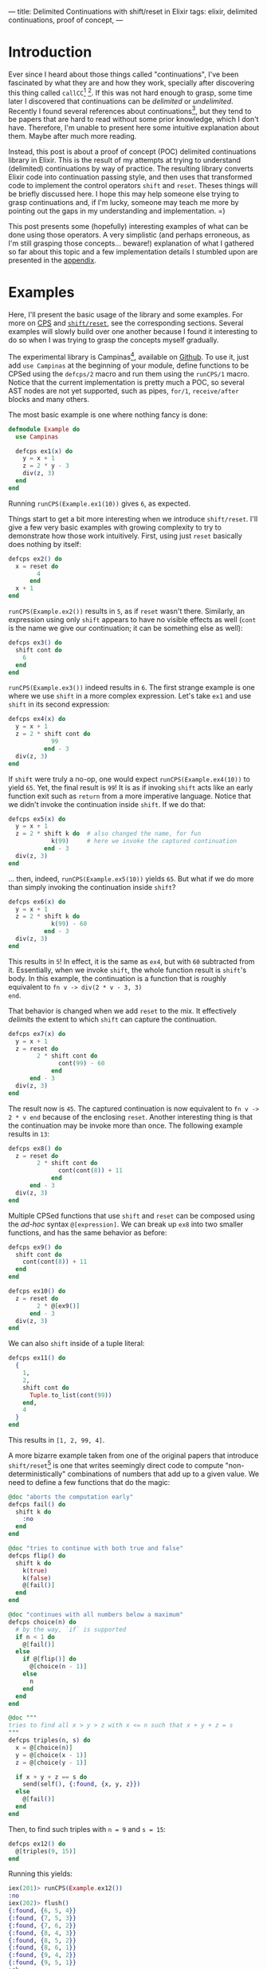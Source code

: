 ---
title: Delimited Continuations with shift/reset in Elixir
tags: elixir, delimited continuations, proof of concept,
---

* Introduction

Ever since I heard about those things called "continuations", I've
been fascinated by what they are and how they work, specially after
discovering this thing called ~callCC~[fn:1] [fn:2]. If this was not
hard enough to grasp, some time later I discovered that continuations
can be /delimited/ or /undelimited/. Recently I found several
references about continuations[fn:3], but they tend to be papers that
are hard to read without some prior knowledge, which I don't
have. Therefore, I'm unable to present here some intuitive explanation
about them. Maybe after much more reading.

Instead, this post is about a proof of concept (POC) delimited
continuations library in Elixir. This is the result of my attempts at
trying to understand (delimited) continuations by way of practice. The
resulting library converts Elixir code into continuation passing
style, and then uses that transformed code to implement the control
operators ~shift~ and ~reset~. Theses things will be briefly discussed
here. I hope this may help someone else trying to grasp continuations
and, if I'm lucky, someone may teach me more by pointing out the gaps
in my understanding and implementation. =)

This post presents some (hopefully) interesting examples of what can
be done using those operators. A very simplistic (and perhaps
erroneous, as I'm still grasping those concepts... beware!)
explanation of what I gathered so far about this topic and a few
implementation details I stumbled upon are presented in the [[appendix_section][appendix]].

* Examples <<examples_section>>

Here, I'll present the basic usage of the library and some
examples. For more on [[sec_cps][CPS]] and [[sec_shift_reset][~shift/reset~]], see the corresponding
sections. Several examples will slowly build over one another because
I found it interesting to do so when I was trying to grasp the
concepts myself gradually.

The experimental library is Campinas[fn:12], available on [[https://github.com/thalesmg/campinas][Github]]. To
use it, just add ~use Campinas~ at the beginning of your module,
define functions to be CPSed using the ~defcps/2~ macro and run them
using the ~runCPS/1~ macro. Notice that the current implementation is
pretty much a POC, so several AST nodes are not yet supported, such as
pipes, ~for/1~, ~receive/after~ blocks and many others.

The most basic example is one where nothing fancy is done:

#+BEGIN_SRC elixir
  defmodule Example do
    use Campinas

    defcps ex1(x) do
      y = x + 1
      z = 2 * y - 3
      div(z, 3)
    end
  end
#+END_SRC

Running ~runCPS(Example.ex1(10))~ gives ~6~, as expected.

Things start to get a bit more interesting when we introduce
~shift/reset~. I'll give a few very basic examples with growing
complexity to try to demonstrate how those work intuitively. First,
using just ~reset~ basically does nothing by itself:

#+BEGIN_SRC elixir
  defcps ex2() do
    x = reset do
          4
        end
    x + 1
  end
#+END_SRC

~runCPS(Example.ex2())~ results in ~5~, as if ~reset~ wasn't
there. Similarly, an expression using only ~shift~ appears to have no
visible effects as well (~cont~ is the name we give our continuation;
it can be something else as well):

#+BEGIN_SRC elixir
  defcps ex3() do
    shift cont do
      6
    end
  end
#+END_SRC

~runCPS(Example.ex3())~ indeed results in ~6~. The first strange
example is one where we use ~shift~ in a more complex
expression. Let's take ~ex1~ and use ~shift~ in its second expression: <<example_ex4>>

#+BEGIN_SRC elixir
  defcps ex4(x) do
    y = x + 1
    z = 2 * shift cont do
              99
            end - 3
    div(z, 3)
  end
#+END_SRC

If ~shift~ were truly a no-op, one would expect
~runCPS(Example.ex4(10))~ to yield ~65~. Yet, the final result is
~99~! It is as if invoking ~shift~ acts like an early function exit
such as ~return~ from a more imperative language. Notice that we
didn't invoke the continuation inside ~shift~. If we do that:

#+BEGIN_SRC elixir
  defcps ex5(x) do
    y = x + 1
    z = 2 * shift k do  # also changed the name, for fun
              k(99)     # here we invoke the captured continuation
            end - 3
    div(z, 3)
  end
#+END_SRC

... then, indeed, ~runCPS(Example.ex5(10))~ yields ~65~. But what if
we do more than simply invoking the continuation inside ~shift~?

#+BEGIN_SRC elixir
  defcps ex6(x) do
    y = x + 1
    z = 2 * shift k do
              k(99) - 60
            end - 3
    div(z, 3)
  end
#+END_SRC

This results in ~5~! In effect, it is the same as ~ex4~, but with ~60~
subtracted from it. Essentially, when we invoke ~shift~, the whole
function result is ~shift~'s body. In this example, the continuation
is a function that is roughly equivalent to ~fn v -> div(2 * v - 3, 3)
end~.

That behavior is changed when we add ~reset~ to the mix. It
effectively /delimits/ the extent to which ~shift~ can capture the
continuation.

#+BEGIN_SRC elixir
  defcps ex7(x) do
    y = x + 1
    z = reset do
          2 * shift cont do
                cont(99) - 60
              end
        end - 3
    div(z, 3)
  end
#+END_SRC

The result now is ~45~. The captured continuation is now equivalent to
~fn v -> 2 * v end~ because of the enclosing ~reset~. Another
interesting thing is that the continuation may be invoke more than
once. The following example results in ~13~:

#+BEGIN_SRC elixir
  defcps ex8() do
    z = reset do
          2 * shift cont do
                cont(cont(8)) + 11
              end
        end - 3
    div(z, 3)
  end
#+END_SRC

Multiple CPSed functions that use ~shift~ and ~reset~ can be composed
using the /ad-hoc/ syntax ~@[expression]~. We can break up ~ex8~ into
two smaller functions, and has the same behavior as before:

#+BEGIN_SRC elixir
  defcps ex9() do
    shift cont do
      cont(cont(8)) + 11
    end
  end

  defcps ex10() do
    z = reset do
          2 * @[ex9()]
        end - 3
    div(z, 3)
  end
#+END_SRC

We can also ~shift~ inside of a tuple literal:

#+BEGIN_SRC elixir
  defcps ex11() do
    {
      1,
      2,
      shift cont do
        Tuple.to_list(cont(99))
      end,
      4
    }
  end
#+END_SRC

This results in ~[1, 2, 99, 4]~.

A more bizarre example taken from one of the original papers that
introduce ~shift/reset~[fn:9] is one that writes seemingly direct code
to compute "non-deterministically" combinations of numbers that add up
to a given value. We need to define a few functions that do the magic:

#+BEGIN_SRC elixir
  @doc "aborts the computation early"
  defcps fail() do
    shift k do
      :no
    end
  end

  @doc "tries to continue with both true and false"
  defcps flip() do
    shift k do
      k(true)
      k(false)
      @[fail()]
    end
  end

  @doc "continues with all numbers below a maximum"
  defcps choice(n) do
    # by the way, `if` is supported
    if n < 1 do
      @[fail()]
    else
      if @[flip()] do
        @[choice(n - 1)]
      else
        n
      end
    end
  end

  @doc """
  tries to find all x > y > z with x <= n such that x + y + z = s
  """
  defcps triples(n, s) do
    x = @[choice(n)]
    y = @[choice(x - 1)]
    z = @[choice(y - 1)]

    if x + y + z == s do
      send(self(), {:found, {x, y, z}})
    else
      @[fail()]
    end
  end
#+END_SRC

Then, to find such triples with ~n = 9~ and ~s = 15~:

#+BEGIN_SRC elixir
  defcps ex12() do
    @[triples(9, 15)]
  end
#+END_SRC

Running this yields:

#+BEGIN_SRC elixir
  iex(201)> runCPS(Example.ex12())
  :no
  iex(202)> flush()
  {:found, {6, 5, 4}}
  {:found, {7, 5, 3}}
  {:found, {7, 6, 2}}
  {:found, {8, 4, 3}}
  {:found, {8, 5, 2}}
  {:found, {8, 6, 1}}
  {:found, {9, 4, 2}}
  {:found, {9, 5, 1}}
  :ok
  iex(203)>
#+END_SRC

** Effect systems

As the final example, I'll show simple error and state effects built
upon those operators. It has been observed that delimited
continuations can be used to model effect systems[fn:13] [fn:14].

The simplest one is the error effect. Reminding ourselves of example
[[example_ex4][~ex4~]], an early exit would be implemented as simply as calling
~shift~. To add extra spice, we'll consider /recoverable/ exceptions:
the user provides a handler that receives the error ~e~ and decides if
computation should halt and return ~{:error, e}~, or if it should
continue (and provide a value back to the computation).

#+BEGIN_SRC elixir
   # the program
  defmodule ErrorExample do
    use Campinas
    alias Campinas.Effects.Error

    defcps program1(x) do
      y = x * x - 1

      if y < 0 do
        @[Error.error(:negative)]
      end

      result =
      if y > 100 do
        @[Error.error({:too_big, y})]
      else
        div(y, 2)
      end

      result - 1
    end
  end

  # the usage
  handler = fn
    {:too_big, n} ->
      send(self(), {:big_number, n})

    if rem(n, 2) == 0 do
      {:cont, 0}
    else
      :halt
    end

    e ->
      send(self(), {:some_error, e})
    :halt
  end

  run_error(ErrorExample.program1(2), handler)
  # should return `{:ok, 0}` without calling the handler

  run_error(ErrorExample.program1(11), handler)
  # should return `{:ok, -1}` and call the handler, which continues

  run_error(ErrorExample.program1(0), handler)
  # returns `{:error, :negative}` and call the handler, which aborts
#+END_SRC

The state effect is our last example. It has two operations: ~get/0~,
which simply reads the current state, and ~set/1~, which defines a new
state. The stateful program is run by being fed to ~run_state/2~ along
with the initial state. This returns ~{:ok, result, final_state}~.

#+BEGIN_SRC elixir
  # the program
  defmodule StateExample do
    use Campinas
    alias Campinas.Effects.State

    defcps program1(x) do
      s1 = @[State.get()]
      s2 = x + s1

      if rem(s2, 2) == 0 do
        @[State.set(s2 + 11)]
      else
        @[State.set(4 * s2)]
      end

      2 * s2 + 1
    end
  end

  # the usage
  run_state(StateCases.program1(11), 20)
  # returns `{:ok, 63, 124}`; 63 is the result; 124 is the final state

  run_state(StateCases.program1(10), 20)
  # returns `{:ok, 61, 41}`; 61 is the result; 41 is the final state
#+END_SRC

Notice that there is no mutation involved, nor exceptions being
raised/thrown (in the Elixir/Erlang sense) in those examples. ;)

* Limitations

I have not implemented several AST node possibilities in the
transformation, so almost anything outside the examples in the tests
will probably not work. =)

The example from the composable-continuation tutorial on the Scheme
Wiki does not work with the current version. I believe that
~Enum.each~ (the equivalent of ~for-each~ there) would need to be
CPSed for that to work.

* References and further resources

Here are some resources I have used, not necessarily in their
entirety, and others that I have found while researching this topic.

- [[https://www.youtube.com/watch?v=QNM-njddhIw][Delimited Continuations for Everyone by Kenichi Asai (Youtube)]]

  Nice video explaining delimited continuations with examples. It is
  also where I found some recommendations of further resources (around
  01:30).

- [[https://www.cambridge.org/core/journals/mathematical-structures-in-computer-science/article/abs/representing-control-a-study-of-the-cps-transformation/37193FD94F87443338FC7F519783FF0A][Olivier Danvy and Andre Filinski, "Representing Control: a Study of the CPS Transformation", MSCS, 1992]]

  The introductory paper recommended by Kenichi Asai. It does seem to
  have some prior knowledge assumptions, but seems very comprehensive
  and has very helpful tables of conversion rules for CPSing programs.

- [[https://citeseerx.ist.psu.edu/viewdoc/summary?doi=10.1.1.43.8753][Olivier Danvy and Andre Filinski, “Abstracting Control,” LISP and Functional Programming, 1990]]

  Another earlier paper by the authors who introduced ~shift~ and
  ~reset~. It is more compact, has a couple examples, but is much more
  dense and harder to understand (much more assumed knowledge about
  concepts and notation).

- [[https://docs.racket-lang.org/reference/cont.html][Racket Reference Manual on Continuations]]

  Great source of references and displays other control operators. Not
  quite didactic, but I recommend browsing it and trying out the
  operators, since the implementation is solid in Racket.

- [[http://community.schemewiki.org/?composable-continuations-tutorial][Composable Continuations Tutorial on Scheme Wiki]]

  A nice and short tutorial with some examples that are very
  illuminating examples that are valuable to be worked out manually.

- [[https://github.com/swannodette/delimc][~delimc~ by David Nolen]]

  A delimited continuations library for Clojure. Nice and short
  implementation to study.

- [[https://github.com/ghc-proposals/ghc-proposals/blob/master/proposals/0313-delimited-continuation-primops.rst][The proposal to add delimited control primops to GHC]] and [[https://mail.haskell.org/pipermail/ghc-devs/2020-July/019016.html][a companion email thread]] <<ref_ghc_primops_alexis>>

  Low level discussion of adding control operators similar to ~shift~
  and ~reset~ to GHC, and how these affect the execution stack.

- [[https://stackoverflow.com/a/29838823/2708711][This answer to a StackOverflow question about continuation prompts by Alexis King]] <<ref_stackoverflow_alexis>>

  Has some nice visualizations relating stack frames and delimited
  continuations.

- [[https://wingolog.org/archives/2010/02/26/guile-and-delimited-continuations][guile and delimited continuations, by Andy Wingo]] <<ref_guile_wingo>>

  One of the implementers of GNU Guile (a Scheme implementation)
  discusses adding delimited continuations to the language. Has some
  nice illustrations of the stack for the ~control/prompt~ operators
  (cousins of ~shift/reset~).

- [[https://github.com/rain-1/continuations-study-group][rain-1's continuation study group]]

  A vast collection of papers and references about continuations in
  general. It'll take quite a while to chew through all that. =)

  I'd love to know if this group has a forum or similar channel where
  one could ask questions.

* Appendix <<appendix_section>>

** Continuation Passing Style (CPS) <<sec_cps>>

 This sections describes briefly what CPS is and some decisions that I
 had to make in the implementation in order for it to work. Although
 I'm still making sense of them 🙈.

 A continuation is the materialization of "what comes next" at a given
 point of execution of a program. Or, a continuation is the evaluation
 context surrounding the /reducible expression/ (/redex/)[fn:4]. Using
 the same example from the Racket documentation:

 #+BEGIN_SRC elixir
   #  continuation
   # ↓↓↓↓
     4 - (1 + 1)
   #     ↑↑↑↑↑↑↑
   #      redex
 #+END_SRC

 Here, in order for the whole expression to be reduced, the redex is
 ~(1 + 1)~, and the continuation is ~4 - _~, where ~_~ takes the place
 of the redex as it is reduced. As another example:

 #+BEGIN_SRC elixir
   def some_fun() do
     x = 1      # the lines below are this expression's continuation.
     y = x + 2  # `x` is the "redex" that is fed here, and `_ + 3` is
                # this line's continuation.
     y + 3      # within this line, `_ + 3` is `y`'s continuation
   end
 #+END_SRC

 /Continuation Passing Style (CPS)/ is a way of writing functions and
 expressions where the continuation is passed as an explicit argument
 to the redex.

*** Irreducible values

 The simplest case is that of a value that cannot be
 reduced further. Using the notation[fn:6] ~[[ E ]]~ to denote the CPS
 conversion of a term ~E~, the conversion of a pure value is simply:

 #+BEGIN_SRC
   [[ x ]] = λκ. κ x
 #+END_SRC

 In Elixir:

 #+BEGIN_SRC elixir
   # a simple value...
   1
   # ... in CPS form becomes:
   fn k -> # `k` is the continuation, to be provided by some other code.
     k.(1) # that continuation is invoked and receives the value to
           # proceed.
   end
 #+END_SRC

*** Primitive function application <<primitive_function_application>>

 Another simple case is that of primitive function application. A
 primitive function is one that is considered a "black box" and its
 definition cannot be directly converted into CPS. I considered local
 and remote function calls as primitives.

 For a primitive function ~p~ applied to ~x~, its conversion rule is:

 #+BEGIN_SRC
   [[ p x ]] = λκ. [[ x ]] (λa. κ (p a))
 #+END_SRC

 Let's take as an example the negate unary operator, [[https://hexdocs.pm/elixir/Kernel.html#-/1][~Kernel.-/1~]].

 #+BEGIN_SRC elixir
   - x
   # ... in CPS form becomes:
   fn k1 ->         # the outer continuation
     (fn k2 ->      # ─┐ this `k2` is the lambda defined below
       k2.(x)       #  │
     end).(fn a ->  # <┘
                    # the outer continuation receives the result of the
       k1.(- a)     # primitive function application
     end)
   end
 #+END_SRC

 If you manually evaluate the above expression, you'll see that it is
 indeed equivalent to the original expression.

 If there are multiple arguments, we first have to /curry/[fn:5] the
 function before converting. This is the default behavior in a few
 languages such as Haskell and OCaml, but is a bit unusual in
 Elixir. If we start with the following for [[https://hexdocs.pm/elixir/Kernel.html#-/2][~Kernel.-/2~]]:

 #+BEGIN_SRC elixir
   fn x, y ->
     x - y
   end
 #+END_SRC

 The curried form (not yet "/CPSed/"), is equivalent to:

 #+BEGIN_SRC elixir
   fn x ->
     fn y ->
       x - y
     end
   end
 #+END_SRC

 The rule for a 2-arity primitive application is:

 #+BEGIN_SRC
   [[ p x y ]] = λκ. [[ x ]] (λa. [[ y ]] (λb. κ (p a b)))
 #+END_SRC

 This rule can be extended further for more arguments. Expressing this
 in Elixir: <<cps_prim_app_minus1>>

 #+BEGIN_SRC elixir
   # assuming `x` and `y` are in scope here.
   fn k1 ->
     (fn k2 ->
       k2.(x)
     end).(fn a ->
       (fn k3 ->
         k3.(y)
       end).(fn b ->
         k1.(a - b)
       end)
     end)
   end
 #+END_SRC

 Pass this thing the "final continuation" (commonly the identity
 function [[https://hexdocs.pm/elixir/Function.html#identity/1][~Function.identity/1~]] or, more compactly, ~& &1~), you should
 see it results in ~-1~ as expected.

 A special case is that of 0-arity primitive functions. In that case,
 we just invoke the function and pass it to the continuation, as if it
 were a pure value.

 #+BEGIN_SRC elixir
   node()
   # ... becomes simply:
   fn k -> k.(node()) end
 #+END_SRC

*** Lambdas

 The next case to consider is how to convert a lambda definition into
 CPS. To do so, we make it accept a continuation as the first argument,
 then immediately apply it to a lambda that takes the "original"
 argument. The body of this inner lambda is another lambda that takes
 another continuation, with the "CPSed" (converted into CPS) version of
 the original lambda body fed this inner continuation.

 #+BEGIN_SRC
   [[ λx. M ]] = λκ1. κ1 (λx. λκ2. [[ M ]] κ2)
 #+END_SRC

 Since that is quite convoluted, let's visualize it by considering the
 identity function:

 #+BEGIN_SRC elixir
   fn x -> x end
 #+END_SRC

 In CPS, it becomes:

 #+BEGIN_SRC elixir
   fn k1 ->      # the outer continuation;
     k1.(fn x -> # the argument;
       fn k2 ->  # takes another continuation;
         # then we CPS the body of the original lambda and feed it k2.
         # [[ x ]] k2
       end
     end)
   end
   # ↓↓↓↓↓↓↓↓↓↓↓↓↓
   fn k1 ->
     k1.(fn x ->
       fn k2 ->
         # since it is a irreducible value, we apply the same rules as
         # above.
         (fn k3 ->
           k3.(x)
         end).(k2)
       end
     end)
   end
 #+END_SRC

 In the above example, one could β-reduce[fn:7] the inner lambda and
 simplify further. But I'll use this β-expanded version that
 generalizes better for the cases below[fn:8] .

 There is an additional detail about the rule above: if a lambda like
 the above is directly applied in code, as in ~(fn x -> x end).(1)~,
 then the above conversion is the one use as the CPSed lambda to be
 applied to ~1~ (as will be explored later). But if this lambda is
 returned as a value, one must wrap it in another continuation layer as
 if it were a pure value:

 #+BEGIN_SRC elixir
   # the final version of our example, when returned as a value
   fn k0 ->        # ← notice the extra continuation `k0`
     k0.(fn k1 ->  # ←
       k1.(fn x ->
         fn k2 ->
           (fn k3 ->
             k3.(x)
           end).(k2)
         end
       end)
     end)
   end
 #+END_SRC

 I probably have messed something thing up when implementing, but I
 needed to do this in order for all the thing to behave as
 expected. I'm curious to know the correct version of this. =)

 In case of multiple arguments, we curry the function as in the
 primitive function application case above before CPSing it with
 similar rules. As an example that mixes lambda definitions and
 primitive function applications in its body. The big highlighted area
 is the CPSed version of the "minus one" shown [[cps_prim_app_minus1][above]].

 #+BEGIN_SRC elixir
   # [[ fn x, y -> x - y end ]]
   #
   fn k0 ->                        # ← that extra continuation layer
     k0.(fn k1 ->                  # ─┐
       k1.(fn x ->                 # ─┘ stuff for the `x` argument
         fn k3 ->
           k3.(fn y ->
             fn k4 ->
               (fn k1 ->           # ─┐
                 (fn k2 ->         #  │
                   k2.(x)          #  │
                 end).(fn a ->     #  │ this is the CPSed version of
                   (fn k3 ->       #  │ the "minus one" function
                     k3.(y)        #  │ shown above...
                   end).(fn b ->   #  │
                     k1.(a - b)    #  │
                   end)            #  │
                 end)              #  │
               end).(k4)           # ─┘ ... applied to the inner continuation
             end                   #    from the lambda
           end)
         end
       end)
     end)
   end
 #+END_SRC

 This is already quite unwieldy, and anything more complicated tend to
 grow quite fast in complexity. A good exercise is to take these more
 basic examples and try to β-reduce them manually to get more intuition
 of what-flows-where.

 We give the 0-arity case a slightly different treatment: we transform
 the lambda body, wrap the result in a 0-arity lambda and return that
 to a continuation.

 #+BEGIN_SRC elixir
   fn -> :result end
   # ... becomes:
   fn k0 ->             # again, extra continuation layer
     k0.(fn k1 ->
       k1.(fn ->        # notice that there is no argument here
         fn k2 ->       # ─┐
           k2.(:result) #  │ lambda body converted
         end            # ─┘
       end)
     end)
   end
 #+END_SRC

*** Function application

 The last type of terms I'll attempt to show here is the application of
 functions to values. The implementation differentiates 3 sub-cases: i)
 application of values to a lambda literal; ii) application to a named
 lambda; iii) primitive function application. The last case was already
 covered [[primitive_function_application][above]], and it is things of the form ~fun(x)~ and
 ~Node.ping()~. Case (i) is special because we use the converted lambda
 version without the extra continuation layer. Finally, case (ii) is
 treated specially because we assume that such function has already
 been curried and CPSed, so we do not convert it further and simply
 apply it using the rules that will be shown below.

 The conversion rule for an application is:

 #+BEGIN_SRC
   [[ M N ]] = λκ. [[ M ]] (λm. [[ N ]] (λn. m n κ))
 #+END_SRC

 As a final example, we consider the application to a named lambda.

 #+BEGIN_SRC elixir
   some_fun.(1)
   # ... becomes
   fn k1 ->
     some_fun.(fn m ->   # ← `some_fun` is considered already CPSed
       (fn k2 ->
         k2.(1)          # ← CPSed argument
       end).(fn n ->
         m.(n).(k1)
       end)
     end)
   end
 #+END_SRC

*** Other details

 For more details, I'll refer the reader to the implementation and to
 some papers that describe the transformation [fn:15] [fn:6] [fn:9].

** Shift / Reset <<sec_shift_reset>>

 Ok, that was quite a lot... Why go through all this trouble?

 The answer is that such transformations allow us to use some control
 operators that are quite powerful. Some examples of applications that
 can be implemented as libraries are: exceptions, backtracking search,
 threads, generators and coroutines [fn:10].

 Two of those operators are ~shift~ and ~reset~, and there are a few
 other more or less equivalent ones [fn:11]. They are most succinctly
 conceptually described in the Racket documentation by the reduction
 rules:

 #+BEGIN_SRC scheme
   ;; "=>" means "reduces to"
   (reset val) => val
   (reset E[(shift k expr)]) => (reset (λ (k) expr)
                                       (λ (v) (reset E[v])))
   ;; where `E` has no `reset`
 #+END_SRC

I have not found in that documentation what ~E[_]~ means. But, by
experimenting with the operators, it looks like it means the /dynamic
continuation enclosing/ the call to ~shift~, up to but not including
~reset~. So, in:

#+BEGIN_SRC scheme
  (+ 1
     (reset
      (* 2
         (shift c
           (* 3 (c 4))))))
#+END_SRC

... ~E[_]~ means ~(λ (v) (* 2 v))~. Indeed, the expression above
evaluates to ~25~. Using the second evaluation rule:

#+BEGIN_SRC scheme
  (+ 1
     (reset
      ((λ (k) (* 3 (k 4)))
       (λ (v) (* 2 v)))))
  ;; β-reducing...
  (+ 1
     (reset
      (* 3 ((λ (v) (* 2 v)) 4))))
  ;; using the 1st reduction rule for `reset`...
  (+ 1 (* 3 ((λ (v) (* 2 v)) 4)))
  ;; β-reducing...
  (+ 1 (* 3 (* 2 4)))
  ;; which yields 25
#+END_SRC

So, shortly, ~shift~ captures the continuation and binds it to be used
possibly multiple times. The extent of what is capture is determined
by the presence of ~reset~, which acts as a delimiter (hence the name
/delimited continuations/).

Just to illustrate, the example above could be written in Elixir as:

#+BEGIN_SRC elixir
  x = reset do
        2 * shift cont do
              3 * cont(4)
            end
      end
  1 + x
#+END_SRC

I used an intermediate variable just to emphasize that the "remaining
lines" after an expression are continuations for it.

I'll try to borrow the visualization ideas [[ref_ghc_primops_alexis][from]] [[ref_guile_wingo][those]] [[ref_stackoverflow_alexis][references]] and
attempt to illustrate conceptually how these operators are working in
this example (it is almost certainly wrong concretely, I don't know
how Elixir/Erlang break up stack frames). In the images below, each
rectangle is a continuation frame, and ● are the places where the
redexes go into after being reduced.

#+NAME: fig:stack1
#+ATTR_HTML: :class db w-60 center
[[../images/elixir-delimited-continuations-stack1.png]]

When ~shift~ is invoked, it essentially captures the frames from the
current one up to the nearest enclosing ~reset~, packages those up in
~cont~, and replaces them with its own body frames.

#+NAME: fig:stack2
#+ATTR_HTML: :class db w-60 center
[[../images/elixir-delimited-continuations-stack2.png]]

Which reduces to ~25~, as before.

* Footnotes

[fn:15] https://github.com/thalesmg/campinas

[fn:14] https://doi.org/10.1016/j.entcs.2015.12.003

[fn:13] https://github.com/ghc-proposals/ghc-proposals/blob/master/proposals/0313-delimited-continuation-primops.rst

[fn:12] It is the name of a [[https://en.wikipedia.org/wiki/Campinas][city]] whose contraction is /CPS/.

[fn:11] https://docs.racket-lang.org/reference/cont.html

[fn:10] [[https://matt.might.net/articles/programming-with-continuations--exceptions-backtracking-search-threads-generators-coroutines/]["Continuations by example: Exceptions, time-traveling search, generators, threads, and coroutines", by Matt Might]]

[fn:9] [[https://citeseerx.ist.psu.edu/viewdoc/summary?doi=10.1.1.43.8753][Olivier Danvy and Andre Filinski, “Abstracting Control,” LISP and Functional Programming, 1990]]

[fn:8] It is also one point that I could not understand quite well
when reading the papers. I needed to do this for the implementation to
work properly for my test cases, but the equations in [fn:6] are
somewhat different.

[fn:7] https://en.wikipedia.org/wiki/Lambda_calculus#Reduction

[fn:6] [[https://www.cambridge.org/core/journals/mathematical-structures-in-computer-science/article/abs/representing-control-a-study-of-the-cps-transformation/37193FD94F87443338FC7F519783FF0A][Olivier Danvy and Andre Filinski, "Representing Control: a Study of the CPS Transformation", MSCS, 1992]]

[fn:5] https://en.wikipedia.org/wiki/Currying

[fn:4] https://docs.racket-lang.org/reference/eval-model.html#%28part._cont-model%29

[fn:3] https://github.com/rain-1/continuations-study-group

[fn:2] http://community.schemewiki.org/?call-with-current-continuation

[fn:1] https://en.m.wikibooks.org/wiki/Haskell/Continuation_passing_style#callCC
